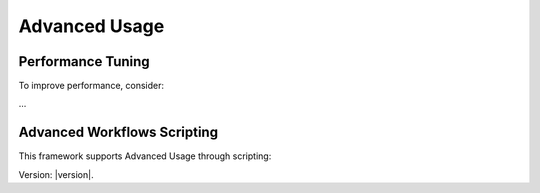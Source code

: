 Advanced Usage
==============

Performance Tuning
------------------

To improve performance, consider:

...

Advanced Workflows Scripting 
----------------------------------

This framework supports Advanced Usage through scripting:


Version: |version|.